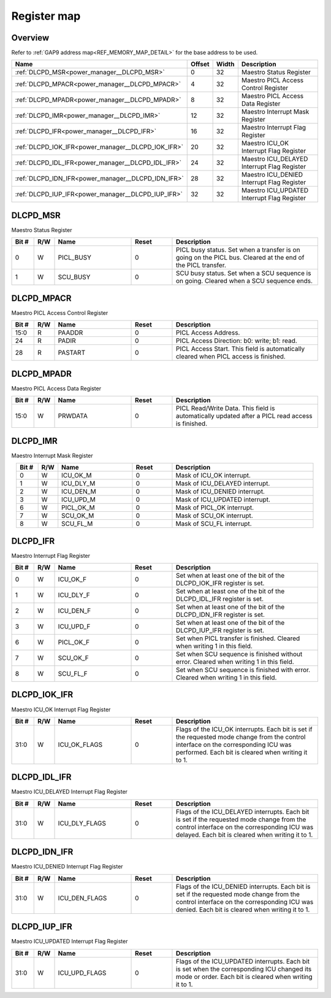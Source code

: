 .. 
   Input file: fe/ips/power_manager_vega/docs/DLC_reference.md

Register map
^^^^^^^^^^^^


Overview
""""""""


Refer to :ref:`GAP9 address map<REF_MEMORY_MAP_DETAIL>` for the base address to be used.

.. table:: 
    :align: center
    :widths: 40 12 12 90

    +--------------------------------------------------+------+-----+-------------------------------------------+
    |                       Name                       |Offset|Width|                Description                |
    +==================================================+======+=====+===========================================+
    |:ref:`DLCPD_MSR<power_manager__DLCPD_MSR>`        |     0|   32|Maestro Status Register                    |
    +--------------------------------------------------+------+-----+-------------------------------------------+
    |:ref:`DLCPD_MPACR<power_manager__DLCPD_MPACR>`    |     4|   32|Maestro PICL Access Control Register       |
    +--------------------------------------------------+------+-----+-------------------------------------------+
    |:ref:`DLCPD_MPADR<power_manager__DLCPD_MPADR>`    |     8|   32|Maestro PICL Access Data Register          |
    +--------------------------------------------------+------+-----+-------------------------------------------+
    |:ref:`DLCPD_IMR<power_manager__DLCPD_IMR>`        |    12|   32|Maestro Interrupt Mask Register            |
    +--------------------------------------------------+------+-----+-------------------------------------------+
    |:ref:`DLCPD_IFR<power_manager__DLCPD_IFR>`        |    16|   32|Maestro Interrupt Flag Register            |
    +--------------------------------------------------+------+-----+-------------------------------------------+
    |:ref:`DLCPD_IOK_IFR<power_manager__DLCPD_IOK_IFR>`|    20|   32|Maestro ICU_OK Interrupt Flag Register     |
    +--------------------------------------------------+------+-----+-------------------------------------------+
    |:ref:`DLCPD_IDL_IFR<power_manager__DLCPD_IDL_IFR>`|    24|   32|Maestro ICU_DELAYED Interrupt Flag Register|
    +--------------------------------------------------+------+-----+-------------------------------------------+
    |:ref:`DLCPD_IDN_IFR<power_manager__DLCPD_IDN_IFR>`|    28|   32|Maestro ICU_DENIED Interrupt Flag Register |
    +--------------------------------------------------+------+-----+-------------------------------------------+
    |:ref:`DLCPD_IUP_IFR<power_manager__DLCPD_IUP_IFR>`|    32|   32|Maestro ICU_UPDATED Interrupt Flag Register|
    +--------------------------------------------------+------+-----+-------------------------------------------+

.. _power_manager__DLCPD_MSR:

DLCPD_MSR
"""""""""

Maestro Status Register

.. table:: 
    :align: center
    :widths: 13 12 45 24 85

    +-----+---+---------+-----+-----------------------------------------------------------------------------------------------------------+
    |Bit #|R/W|  Name   |Reset|                                                Description                                                |
    +=====+===+=========+=====+===========================================================================================================+
    |    0|W  |PICL_BUSY|    0|PICL busy status. Set when a transfer is on going on the PICL bus. Cleared at the end of the PICL transfer.|
    +-----+---+---------+-----+-----------------------------------------------------------------------------------------------------------+
    |    1|W  |SCU_BUSY |    0|SCU busy status. Set when a SCU sequence is on going. Cleared when a SCU sequence ends.                    |
    +-----+---+---------+-----+-----------------------------------------------------------------------------------------------------------+

.. _power_manager__DLCPD_MPACR:

DLCPD_MPACR
"""""""""""

Maestro PICL Access Control Register

.. table:: 
    :align: center
    :widths: 13 12 45 24 85

    +-----+---+-------+-----+------------------------------------------------------------------------------------+
    |Bit #|R/W| Name  |Reset|                                    Description                                     |
    +=====+===+=======+=====+====================================================================================+
    |15:0 |R  |PAADDR |    0|PICL Access Address.                                                                |
    +-----+---+-------+-----+------------------------------------------------------------------------------------+
    |24   |R  |PADIR  |    0|PICL Access Direction: b0: write; b1: read.                                         |
    +-----+---+-------+-----+------------------------------------------------------------------------------------+
    |28   |R  |PASTART|    0|PICL Access Start. This field is automatically cleared when PICL access is finished.|
    +-----+---+-------+-----+------------------------------------------------------------------------------------+

.. _power_manager__DLCPD_MPADR:

DLCPD_MPADR
"""""""""""

Maestro PICL Access Data Register

.. table:: 
    :align: center
    :widths: 13 12 45 24 85

    +-----+---+-------+-----+-----------------------------------------------------------------------------------------------+
    |Bit #|R/W| Name  |Reset|                                          Description                                          |
    +=====+===+=======+=====+===============================================================================================+
    |15:0 |W  |PRWDATA|    0|PICL Read/Write Data. This field is automatically updated after a PICL read access is finished.|
    +-----+---+-------+-----+-----------------------------------------------------------------------------------------------+

.. _power_manager__DLCPD_IMR:

DLCPD_IMR
"""""""""

Maestro Interrupt Mask Register

.. table:: 
    :align: center
    :widths: 13 12 45 24 85

    +-----+---+---------+-----+------------------------------+
    |Bit #|R/W|  Name   |Reset|         Description          |
    +=====+===+=========+=====+==============================+
    |    0|W  |ICU_OK_M |    0|Mask of ICU_OK interrupt.     |
    +-----+---+---------+-----+------------------------------+
    |    1|W  |ICU_DLY_M|    0|Mask of ICU_DELAYED interrupt.|
    +-----+---+---------+-----+------------------------------+
    |    2|W  |ICU_DEN_M|    0|Mask of ICU_DENIED interrupt. |
    +-----+---+---------+-----+------------------------------+
    |    3|W  |ICU_UPD_M|    0|Mask of ICU_UPDATED interrupt.|
    +-----+---+---------+-----+------------------------------+
    |    6|W  |PICL_OK_M|    0|Mask of PICL_OK interrupt.    |
    +-----+---+---------+-----+------------------------------+
    |    7|W  |SCU_OK_M |    0|Mask of SCU_OK interrupt.     |
    +-----+---+---------+-----+------------------------------+
    |    8|W  |SCU_FL_M |    0|Mask of SCU_FL interrupt.     |
    +-----+---+---------+-----+------------------------------+

.. _power_manager__DLCPD_IFR:

DLCPD_IFR
"""""""""

Maestro Interrupt Flag Register

.. table:: 
    :align: center
    :widths: 13 12 45 24 85

    +-----+---+---------+-----+--------------------------------------------------------------------------------------+
    |Bit #|R/W|  Name   |Reset|                                     Description                                      |
    +=====+===+=========+=====+======================================================================================+
    |    0|W  |ICU_OK_F |    0|Set when at least one of the bit of the DLCPD_IOK_IFR register is set.                |
    +-----+---+---------+-----+--------------------------------------------------------------------------------------+
    |    1|W  |ICU_DLY_F|    0|Set when at least one of the bit of the DLCPD_IDL_IFR register is set.                |
    +-----+---+---------+-----+--------------------------------------------------------------------------------------+
    |    2|W  |ICU_DEN_F|    0|Set when at least one of the bit of the DLCPD_IDN_IFR register is set.                |
    +-----+---+---------+-----+--------------------------------------------------------------------------------------+
    |    3|W  |ICU_UPD_F|    0|Set when at least one of the bit of the DLCPD_IUP_IFR register is set.                |
    +-----+---+---------+-----+--------------------------------------------------------------------------------------+
    |    6|W  |PICL_OK_F|    0|Set when PICL transfer is finished. Cleared when writing 1 in this field.             |
    +-----+---+---------+-----+--------------------------------------------------------------------------------------+
    |    7|W  |SCU_OK_F |    0|Set when SCU sequence is finished without error. Cleared when writing 1 in this field.|
    +-----+---+---------+-----+--------------------------------------------------------------------------------------+
    |    8|W  |SCU_FL_F |    0|Set when SCU sequence is finished with error. Cleared when writing 1 in this field.   |
    +-----+---+---------+-----+--------------------------------------------------------------------------------------+

.. _power_manager__DLCPD_IOK_IFR:

DLCPD_IOK_IFR
"""""""""""""

Maestro ICU_OK Interrupt Flag Register

.. table:: 
    :align: center
    :widths: 13 12 45 24 85

    +-----+---+------------+-----+-----------------------------------------------------------------------------------------------------------------------------------------------------------------------------------------+
    |Bit #|R/W|    Name    |Reset|                                                                                       Description                                                                                       |
    +=====+===+============+=====+=========================================================================================================================================================================================+
    |31:0 |W  |ICU_OK_FLAGS|    0|Flags of the ICU_OK interrupts. Each bit is set if the requested mode change from the control interface on the corresponding ICU was performed. Each bit is cleared when writing it to 1.|
    +-----+---+------------+-----+-----------------------------------------------------------------------------------------------------------------------------------------------------------------------------------------+

.. _power_manager__DLCPD_IDL_IFR:

DLCPD_IDL_IFR
"""""""""""""

Maestro ICU_DELAYED Interrupt Flag Register

.. table:: 
    :align: center
    :widths: 13 12 45 24 85

    +-----+---+-------------+-----+--------------------------------------------------------------------------------------------------------------------------------------------------------------------------------------------+
    |Bit #|R/W|    Name     |Reset|                                                                                        Description                                                                                         |
    +=====+===+=============+=====+============================================================================================================================================================================================+
    |31:0 |W  |ICU_DLY_FLAGS|    0|Flags of the ICU_DELAYED interrupts. Each bit is set if the requested mode change from the control interface on the corresponding ICU was delayed. Each bit is cleared when writing it to 1.|
    +-----+---+-------------+-----+--------------------------------------------------------------------------------------------------------------------------------------------------------------------------------------------+

.. _power_manager__DLCPD_IDN_IFR:

DLCPD_IDN_IFR
"""""""""""""

Maestro ICU_DENIED Interrupt Flag Register

.. table:: 
    :align: center
    :widths: 13 12 45 24 85

    +-----+---+-------------+-----+------------------------------------------------------------------------------------------------------------------------------------------------------------------------------------------+
    |Bit #|R/W|    Name     |Reset|                                                                                       Description                                                                                        |
    +=====+===+=============+=====+==========================================================================================================================================================================================+
    |31:0 |W  |ICU_DEN_FLAGS|    0|Flags of the ICU_DENIED interrupts. Each bit is set if the requested mode change from the control interface on the corresponding ICU was denied. Each bit is cleared when writing it to 1.|
    +-----+---+-------------+-----+------------------------------------------------------------------------------------------------------------------------------------------------------------------------------------------+

.. _power_manager__DLCPD_IUP_IFR:

DLCPD_IUP_IFR
"""""""""""""

Maestro ICU_UPDATED Interrupt Flag Register

.. table:: 
    :align: center
    :widths: 13 12 45 24 85

    +-----+---+-------------+-----+----------------------------------------------------------------------------------------------------------------------------------------------------+
    |Bit #|R/W|    Name     |Reset|                                                                    Description                                                                     |
    +=====+===+=============+=====+====================================================================================================================================================+
    |31:0 |W  |ICU_UPD_FLAGS|    0|Flags of the ICU_UPDATED interrupts. Each bit is set when the corresponding ICU changed its mode or order. Each bit is cleared when writing it to 1.|
    +-----+---+-------------+-----+----------------------------------------------------------------------------------------------------------------------------------------------------+
